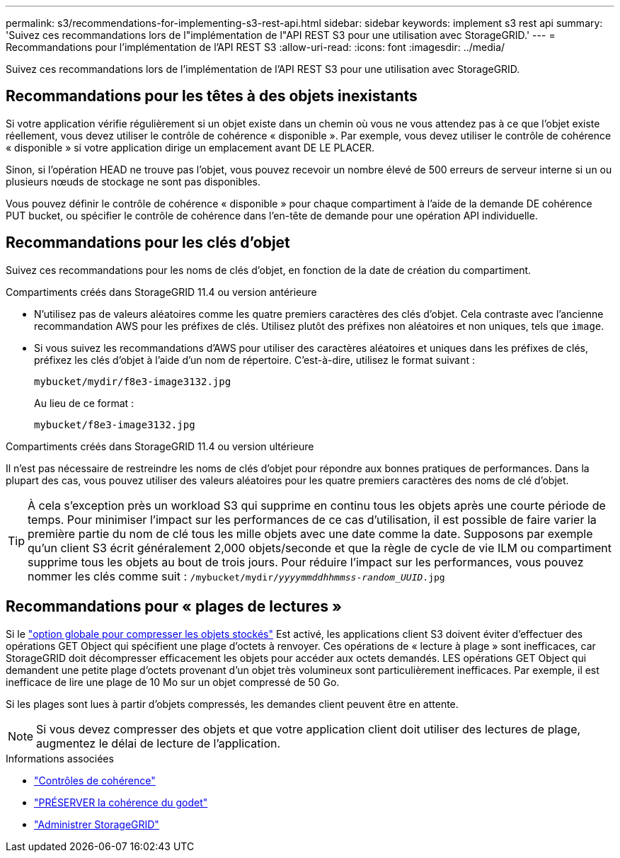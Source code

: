 ---
permalink: s3/recommendations-for-implementing-s3-rest-api.html 
sidebar: sidebar 
keywords: implement s3 rest api 
summary: 'Suivez ces recommandations lors de l"implémentation de l"API REST S3 pour une utilisation avec StorageGRID.' 
---
= Recommandations pour l'implémentation de l'API REST S3
:allow-uri-read: 
:icons: font
:imagesdir: ../media/


[role="lead"]
Suivez ces recommandations lors de l'implémentation de l'API REST S3 pour une utilisation avec StorageGRID.



== Recommandations pour les têtes à des objets inexistants

Si votre application vérifie régulièrement si un objet existe dans un chemin où vous ne vous attendez pas à ce que l'objet existe réellement, vous devez utiliser le contrôle de cohérence « disponible ». Par exemple, vous devez utiliser le contrôle de cohérence « disponible » si votre application dirige un emplacement avant DE LE PLACER.

Sinon, si l'opération HEAD ne trouve pas l'objet, vous pouvez recevoir un nombre élevé de 500 erreurs de serveur interne si un ou plusieurs nœuds de stockage ne sont pas disponibles.

Vous pouvez définir le contrôle de cohérence « disponible » pour chaque compartiment à l'aide de la demande DE cohérence PUT bucket, ou spécifier le contrôle de cohérence dans l'en-tête de demande pour une opération API individuelle.



== Recommandations pour les clés d'objet

Suivez ces recommandations pour les noms de clés d'objet, en fonction de la date de création du compartiment.

.Compartiments créés dans StorageGRID 11.4 ou version antérieure
* N'utilisez pas de valeurs aléatoires comme les quatre premiers caractères des clés d'objet. Cela contraste avec l'ancienne recommandation AWS pour les préfixes de clés. Utilisez plutôt des préfixes non aléatoires et non uniques, tels que `image`.
* Si vous suivez les recommandations d'AWS pour utiliser des caractères aléatoires et uniques dans les préfixes de clés, préfixez les clés d'objet à l'aide d'un nom de répertoire. C'est-à-dire, utilisez le format suivant :
+
`mybucket/mydir/f8e3-image3132.jpg`

+
Au lieu de ce format :

+
`mybucket/f8e3-image3132.jpg`



.Compartiments créés dans StorageGRID 11.4 ou version ultérieure
Il n'est pas nécessaire de restreindre les noms de clés d'objet pour répondre aux bonnes pratiques de performances. Dans la plupart des cas, vous pouvez utiliser des valeurs aléatoires pour les quatre premiers caractères des noms de clé d'objet.


TIP: À cela s'exception près un workload S3 qui supprime en continu tous les objets après une courte période de temps. Pour minimiser l'impact sur les performances de ce cas d'utilisation, il est possible de faire varier la première partie du nom de clé tous les mille objets avec une date comme la date. Supposons par exemple qu'un client S3 écrit généralement 2,000 objets/seconde et que la règle de cycle de vie ILM ou compartiment supprime tous les objets au bout de trois jours. Pour réduire l'impact sur les performances, vous pouvez nommer les clés comme suit : `/mybucket/mydir/_yyyymmddhhmmss_-_random_UUID_.jpg`



== Recommandations pour « plages de lectures »

Si le link:../admin/configuring-stored-object-compression.html["option globale pour compresser les objets stockés"] Est activé, les applications client S3 doivent éviter d'effectuer des opérations GET Object qui spécifient une plage d'octets à renvoyer. Ces opérations de « lecture à plage » sont inefficaces, car StorageGRID doit décompresser efficacement les objets pour accéder aux octets demandés. LES opérations GET Object qui demandent une petite plage d'octets provenant d'un objet très volumineux sont particulièrement inefficaces. Par exemple, il est inefficace de lire une plage de 10 Mo sur un objet compressé de 50 Go.

Si les plages sont lues à partir d'objets compressés, les demandes client peuvent être en attente.


NOTE: Si vous devez compresser des objets et que votre application client doit utiliser des lectures de plage, augmentez le délai de lecture de l'application.

.Informations associées
* link:consistency-controls.html["Contrôles de cohérence"]
* link:put-bucket-consistency-request.html["PRÉSERVER la cohérence du godet"]
* link:../admin/index.html["Administrer StorageGRID"]

